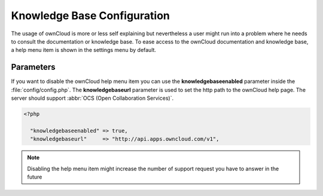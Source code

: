 Knowledge Base Configuration
============================
The usage of ownCloud is more or less self explaining but nevertheless a user
might run into a problem where he needs to consult the documentation or knowledge base. To ease access to the ownCloud
documentation and knowledge base, a help menu item is shown in the settings menu by default.

Parameters
----------

If you want to disable the ownCloud help menu item you can use the **knowledgebaseenabled** parameter inside the
:file:`config/config.php`. The **knowledgebaseurl** parameter is used to set the http path to the ownCloud help page.
The server should support :abbr:`OCS (Open Collaboration Services)`.

.. code-block:: php

  <?php

    "knowledgebaseenabled" => true,
    "knowledgebaseurl"     => "http://api.apps.owncloud.com/v1",

.. note:: Disabling the help menu item might increase the number of support request you have to answer in the future
